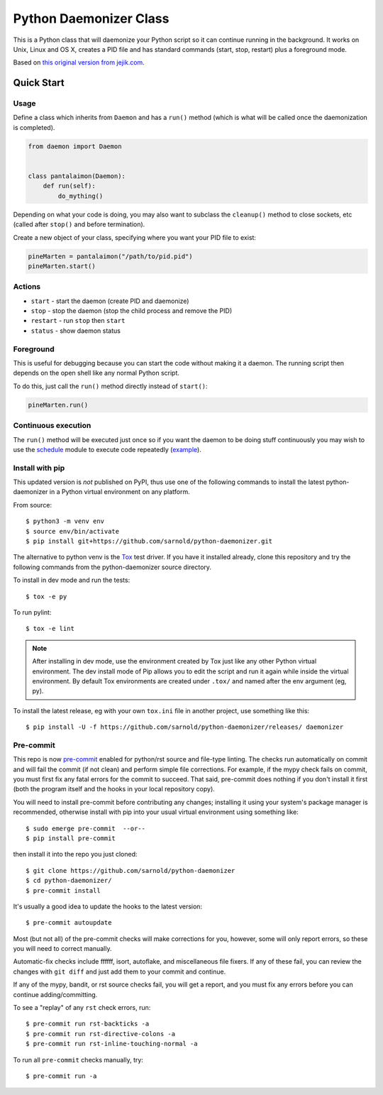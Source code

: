 =========================
 Python Daemonizer Class
=========================

|ci| |wheels| |release| |badge| |coverage|

|pre| |cov| |pylint|

|tag| |license| |python|

This is a Python class that will daemonize your Python script so it can
continue running in the background. It works on Unix, Linux and OS X,
creates a PID file and has standard commands (start, stop, restart) plus
a foreground mode.

Based on `this original version from jejik.com`_.

.. _this original version from jejik.com: http://www.jejik.com/articles/2007/02/a_simple_unix_linux_daemon_in_python/

Quick Start
===========

Usage
-----

Define a class which inherits from ``Daemon`` and has a ``run()`` method
(which is what will be called once the daemonization is completed).

.. code-block:: python

  from daemon import Daemon


  class pantalaimon(Daemon):
      def run(self):
          do_mything()


Depending on what your code is doing, you may also want to subclass the
``cleanup()`` method to close sockets, etc (called after ``stop()`` and
before termination).

Create a new object of your class, specifying where you want your PID
file to exist:

.. code-block:: python

  pineMarten = pantalaimon("/path/to/pid.pid")
  pineMarten.start()


Actions
-------

* ``start`` - start the daemon (create PID and daemonize)
* ``stop`` - stop the daemon (stop the child process and remove the PID)
* ``restart`` - run ``stop`` then ``start``
* ``status`` - show daemon status

Foreground
----------

This is useful for debugging because you can start the code without
making it a daemon. The running script then depends on the open shell
like any normal Python script.

To do this, just call the ``run()`` method directly instead of ``start()``:

.. code-block:: python

  pineMarten.run()

Continuous execution
--------------------

The ``run()`` method will be executed just once so if you want the daemon
to be doing stuff continuously you may wish to use the schedule_ module
to execute code repeatedly (example_).


.. _schedule: https://pypi.org/project/schedule/
.. _example: https://github.com/freepn/fpnd/blob/f9a6622ac9b3f562a1dbfcec2f94947375189fc0/scripts/fpnd.py#L171

Install with pip
----------------

This updated version is *not* published on PyPI, thus use one of the
following commands to install the latest python-daemonizer in a Python
virtual environment on any platform.

From source::

  $ python3 -m venv env
  $ source env/bin/activate
  $ pip install git+https://github.com/sarnold/python-daemonizer.git

The alternative to python venv is the Tox_ test driver.  If you have it
installed already, clone this repository and try the following commands
from the python-daemonizer source directory.

To install in dev mode and run the tests::

  $ tox -e py

To run pylint::

  $ tox -e lint


.. note:: After installing in dev mode, use the environment created by
          Tox just like any other Python virtual environment.  The dev
          install mode of Pip allows you to edit the script and run it
          again while inside the virtual environment. By default Tox
          environments are created under ``.tox/`` and named after the
          env argument (eg, py).


To install the latest release, eg with your own ``tox.ini`` file in
another project, use something like this::

  $ pip install -U -f https://github.com/sarnold/python-daemonizer/releases/ daemonizer


.. _Tox: https://github.com/tox-dev/tox


Pre-commit
----------

This repo is now pre-commit_ enabled for python/rst source and file-type
linting. The checks run automatically on commit and will fail the commit
(if not clean) and perform simple file corrections.  For example, if the
mypy check fails on commit, you must first fix any fatal errors for the
commit to succeed. That said, pre-commit does nothing if you don't install
it first (both the program itself and the hooks in your local repository
copy).

You will need to install pre-commit before contributing any changes;
installing it using your system's package manager is recommended,
otherwise install with pip into your usual virtual environment using
something like::

  $ sudo emerge pre-commit  --or--
  $ pip install pre-commit

then install it into the repo you just cloned::

  $ git clone https://github.com/sarnold/python-daemonizer
  $ cd python-daemonizer/
  $ pre-commit install

It's usually a good idea to update the hooks to the latest version::

    $ pre-commit autoupdate

Most (but not all) of the pre-commit checks will make corrections for you,
however, some will only report errors, so these you will need to correct
manually.

Automatic-fix checks include ffffff, isort, autoflake, and miscellaneous
file fixers. If any of these fail, you can review the changes with
``git diff`` and just add them to your commit and continue.

If any of the mypy, bandit, or rst source checks fail, you will get a report,
and you must fix any errors before you can continue adding/committing.

To see a "replay" of any ``rst`` check errors, run::

  $ pre-commit run rst-backticks -a
  $ pre-commit run rst-directive-colons -a
  $ pre-commit run rst-inline-touching-normal -a

To run all ``pre-commit`` checks manually, try::

  $ pre-commit run -a

.. _pre-commit: https://pre-commit.com/index.html


.. |ci| image:: https://github.com/sarnold/python-daemonizer/actions/workflows/ci.yml/badge.svg
    :target: https://github.com/sarnold/python-daemonizer/actions/workflows/ci.yml
    :alt: CI Status

.. |wheels| image:: https://github.com/sarnold/python-daemonizer/actions/workflows/wheels.yml/badge.svg
    :target: https://github.com/sarnold/python-daemonizer/actions/workflows/wheels.yml
    :alt: Wheel Status

.. |coverage| image:: https://github.com/sarnold/python-daemonizer/actions/workflows/coverage.yml/badge.svg
    :target: https://github.com/sarnold/python-daemonizer/actions/workflows/coverage.yml
    :alt: Coverage workflow

.. |badge| image:: https://github.com/sarnold/python-daemonizer/actions/workflows/pylint.yml/badge.svg
    :target: https://github.com/sarnold/python-daemonizer/actions/workflows/pylint.yml
    :alt: Pylint Status

.. |release| image:: https://github.com/sarnold/python-daemonizer/actions/workflows/release.yml/badge.svg
    :target: https://github.com/sarnold/python-daemonizer/actions/workflows/release.yml
    :alt: Release Status

.. |cov| image:: https://raw.githubusercontent.com/sarnold/python-daemonizer/badges/master/test-coverage.svg
    :target: https://github.com/sarnold/python-daemonizer/
    :alt: Test coverage

.. |pylint| image:: https://raw.githubusercontent.com/sarnold/python-daemonizer/badges/master/pylint-score.svg
    :target: https://github.com/sarnold/python-daemonizer/actions/workflows/pylint.yml
    :alt: Pylint score

.. |license| image:: https://img.shields.io/badge/license-CC--BY--SA--3.0-blue
    :target: https://github.com/sarnold/python-daemonizer/blob/master/LICENSE
    :alt: License

.. |tag| image:: https://img.shields.io/github/v/tag/sarnold/python-daemonizer?color=green&include_prereleases&label=latest%20release
    :target: https://github.com/sarnold/python-daemonizer/releases
    :alt: GitHub tag

.. |python| image:: https://img.shields.io/badge/python-3.6+-blue.svg
    :target: https://www.python.org/downloads/
    :alt: Python

.. |plat| image:: https://img.shields.io/badge/platforms-POSIX-blue.svg
    :target: https://github.com/sarnold/python-daemonizer/
    :alt: Platform

.. |pre| image:: https://img.shields.io/badge/pre--commit-enabled-brightgreen?logo=pre-commit&logoColor=white
   :target: https://github.com/pre-commit/pre-commit
   :alt: pre-commit

